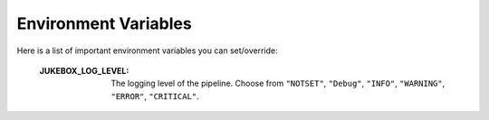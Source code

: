 .. _environment_variables:

Environment Variables
=====================

Here is a list of important environment variables you can set/override:

  :JUKEBOX_LOG_LEVEL: The logging level of the pipeline. Choose from ``"NOTSET"``, ``"Debug"``, ``"INFO"``, ``"WARNING"``, ``"ERROR"``, ``"CRITICAL"``.
